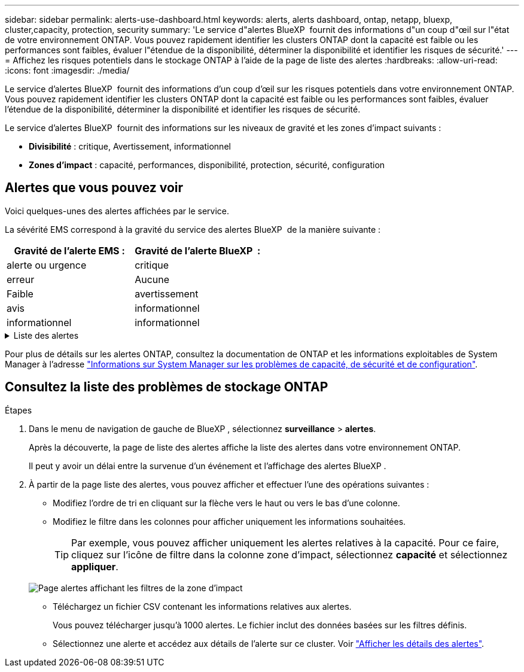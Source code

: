 ---
sidebar: sidebar 
permalink: alerts-use-dashboard.html 
keywords: alerts, alerts dashboard, ontap, netapp, bluexp, cluster,capacity, protection, security 
summary: 'Le service d"alertes BlueXP  fournit des informations d"un coup d"œil sur l"état de votre environnement ONTAP. Vous pouvez rapidement identifier les clusters ONTAP dont la capacité est faible ou les performances sont faibles, évaluer l"étendue de la disponibilité, déterminer la disponibilité et identifier les risques de sécurité.' 
---
= Affichez les risques potentiels dans le stockage ONTAP à l'aide de la page de liste des alertes
:hardbreaks:
:allow-uri-read: 
:icons: font
:imagesdir: ./media/


[role="lead"]
Le service d'alertes BlueXP  fournit des informations d'un coup d'œil sur les risques potentiels dans votre environnement ONTAP. Vous pouvez rapidement identifier les clusters ONTAP dont la capacité est faible ou les performances sont faibles, évaluer l'étendue de la disponibilité, déterminer la disponibilité et identifier les risques de sécurité.

Le service d'alertes BlueXP  fournit des informations sur les niveaux de gravité et les zones d'impact suivants :

* *Divisibilité* : critique, Avertissement, informationnel
* *Zones d'impact* : capacité, performances, disponibilité, protection, sécurité, configuration




== Alertes que vous pouvez voir

Voici quelques-unes des alertes affichées par le service.

La sévérité EMS correspond à la gravité du service des alertes BlueXP  de la manière suivante :

[cols="40,40"]
|===
| Gravité de l'alerte EMS : | Gravité de l'alerte BlueXP  : 


| alerte ou urgence | critique 


| erreur | Aucune 


| Faible | avertissement 


| avis | informationnel 


| informationnel | informationnel 
|===
.Liste des alertes
[%collapsible]
====
Alertes de gravité critique :

* L'état de l'agrégat n'est pas en ligne
* Panne de disque
* Le délai SnapMirror est élevé
* État du volume hors ligne
* Violation du pourcentage d'utilisation du volume


Alertes EMS :

* Serveur antivirus occupé
* Identifiants AWS non initialisés
* Tier cloud inaccessible
* Disque hors service
* Alimentation du tiroir disque détectée
* Alimentation des tiroirs disques retirée
* Resynchronisation de la réplication miroir FabricPool terminée
* La limite d'utilisation de l'espace FabricPool est presque atteinte
* Limite d'utilisation de l'espace FabricPool atteinte
* Commandes du port FC target dépassées
* Échec du rétablissement du pool de stockage
* Interconnexion HAUTE DISPONIBILITÉ inactive
* LUN supprimée
* LUN hors ligne
* Ventilateur de l'unité principale défectueux
* Ventilateur de l'unité principale en état d'avertissement
* Nombre maximal de sessions par utilisateur dépassé
* Nombre maximal d'ouvertures par fichier dépassé
* Désactivation du basculement automatique non planifié de MetroCluster
* Surveillance MetroCluster
* Conflit de nom NetBIOS
* NFSv4 mal de piscine épuisé
* Problème au niveau des nœuds
* Espace faible du volume racine du nœud
* Partage d'administration inexistant
* Serveur antivirus non réactif
* Aucun moteur d'acquisition enregistré
* Pas de connexion Vscan
* Espace de noms NVMe détruit
* Espace de noms NVMe hors ligne
* Namespace NVMe en ligne
* Délai de grâce de licence NVMe-of actif
* Le délai de grâce de licence NVMe-of a expiré
* Début du délai de grâce de licence NVMe-of
* Batterie NVRAM faible
* Hôte de magasin d'objets non résolu
* La LIF intercluster du magasin d'objets est inactive
* Non-concordance de signature du magasin d'objets
* Mémoire maximale du moniteur QoS
* Activité de ransomware détectée
* La relocalisation du pool de stockage a échoué
* ONTAP Mediator ajouté
* Mediator ONTAP non accessible
* Mediator ONTAP inaccessible
* Mediator ONTAP retiré
* Délai d'expiration du RÉADDIR
* État « actif-actif » du SAN modifié
* Processeur de service manquant
* Pulsation du processeur de service arrêtée
* Processeur de service hors ligne
* Processeur de service non configuré
* Échec du cliché instantané
* Le SFP dans l'adaptateur cible FC reçoit une alimentation faible
* SFP dans un adaptateur cible FC transmettant une faible consommation
* Panne du ventilateur du shelf
* Certificat de l'autorité de certification SMBC expiré
* Certificat de l'autorité de certification SMBC arrivant à expiration
* Le certificat client SMBC a expiré
* Certificat client SMBC arrivant à expiration
* Relation SMBC désynchronisée
* Le certificat du serveur SMBC a expiré
* Le certificat du serveur SMBC arrive à expiration
* Relation SnapMirror désynchronisée
* Défaillance des blocs d'alimentation du commutateur de stockage
* Surveillance des machines virtuelles de stockage contre les ransomware
* Arrêt de la VM de stockage réussi
* Le système ne peut pas fonctionner en raison d'une panne du ventilateur de l'unité principale
* Trop d'authentifications CIFS
* Disques non assignés
* Accès utilisateur non autorisé au partage d'administration
* Virus détecté
* Surveillance des volumes contre les ransomware
* Le redimensionnement automatique du volume a réussi
* Volume hors ligne
* Volume restreint


====
Pour plus de détails sur les alertes ONTAP, consultez la documentation de ONTAP et les informations exploitables de System Manager à l'adresse https://docs.netapp.com/us-en/ontap/concepts/insights-system-optimization-concept.html["Informations sur System Manager sur les problèmes de capacité, de sécurité et de configuration"^].



== Consultez la liste des problèmes de stockage ONTAP

.Étapes
. Dans le menu de navigation de gauche de BlueXP , sélectionnez *surveillance* > *alertes*.
+
Après la découverte, la page de liste des alertes affiche la liste des alertes dans votre environnement ONTAP.

+
Il peut y avoir un délai entre la survenue d'un événement et l'affichage des alertes BlueXP .

. À partir de la page liste des alertes, vous pouvez afficher et effectuer l'une des opérations suivantes :
+
** Modifiez l'ordre de tri en cliquant sur la flèche vers le haut ou vers le bas d'une colonne.
** Modifiez le filtre dans les colonnes pour afficher uniquement les informations souhaitées.
+

TIP: Par exemple, vous pouvez afficher uniquement les alertes relatives à la capacité. Pour ce faire, cliquez sur l'icône de filtre dans la colonne zone d'impact, sélectionnez *capacité* et sélectionnez *appliquer*.

+
image:alerts-dashboard-capacity-filter.png["Page alertes affichant les filtres de la zone d'impact"]

** Téléchargez un fichier CSV contenant les informations relatives aux alertes.
+
Vous pouvez télécharger jusqu'à 1000 alertes. Le fichier inclut des données basées sur les filtres définis.

** Sélectionnez une alerte et accédez aux détails de l'alerte sur ce cluster. Voir link://alerts-use-alerts.html["Afficher les détails des alertes"].



